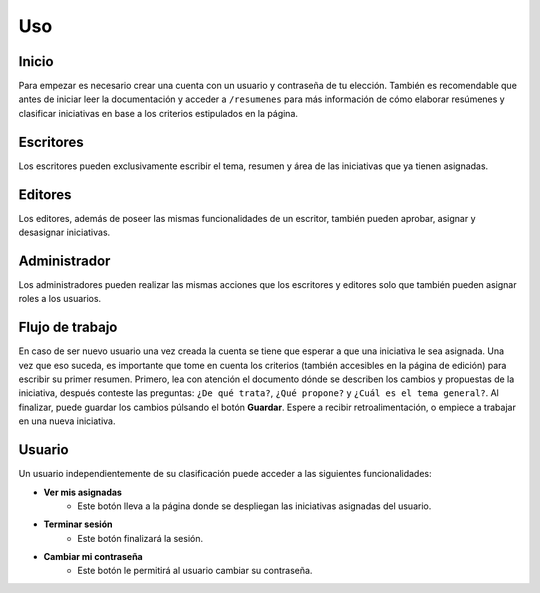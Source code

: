 ====
Uso
====

Inicio
-------
Para empezar es necesario crear una cuenta con un usuario y contraseña de tu elección. También es recomendable
que antes de iniciar leer la documentación y acceder a ``/resumenes`` para más información de cómo elaborar resúmenes y
clasificar iniciativas en base a los criterios estipulados en la página.

Escritores
------------
Los escritores pueden exclusivamente escribir el tema, resumen y área de las iniciativas que ya tienen asignadas.

Editores
-----------
Los editores, además de poseer las mismas funcionalidades de un escritor, también pueden aprobar, asignar y desasignar iniciativas.

Administrador
--------------
Los administradores pueden realizar las mismas acciones que los escritores y editores solo que también pueden 
asignar roles a los usuarios.

Flujo de trabajo
------------------
En caso de ser nuevo usuario una vez creada la cuenta se tiene que esperar a que una iniciativa le sea asignada. 
Una vez que eso suceda, es importante que tome en cuenta los criterios (también accesibles en la página de edición) 
para escribir su primer resumen. Primero, lea con atención el documento dónde se describen los cambios y propuestas 
de la iniciativa, después conteste las preguntas: ``¿De qué trata?``, ``¿Qué propone?`` y ``¿Cuál es el tema general?``.
Al finalizar, puede guardar los cambios púlsando el botón **Guardar**. Espere a recibir retroalimentación, o empiece a trabajar
en una nueva iniciativa.

Usuario
--------
| Un usuario independientemente de su clasificación puede acceder a las siguientes funcionalidades:
* **Ver mis asignadas** 
    * Este botón lleva a la página donde se despliegan las iniciativas asignadas del usuario. 
* **Terminar sesión** 
    * Este botón finalizará la sesión. 
* **Cambiar mi contraseña** 
    * Este botón le permitirá al usuario cambiar su contraseña.



